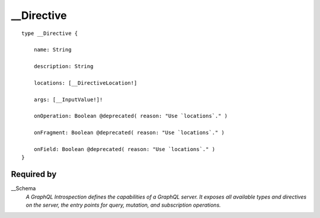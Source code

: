 .. _directive:

__Directive
===========

::

  type __Directive {
  
      name: String
      
      description: String
      
      locations: [__DirectiveLocation!]
      
      args: [__InputValue!]!
      
      onOperation: Boolean @deprecated( reason: "Use `locations`." )
      
      onFragment: Boolean @deprecated( reason: "Use `locations`." )
      
      onField: Boolean @deprecated( reason: "Use `locations`." )
  }


Required by
-----------
__Schema
   *A GraphQL Introspection defines the capabilities of a GraphQL server. It exposes all available types and directives on the server, the entry points for query, mutation, and subscription operations.*

